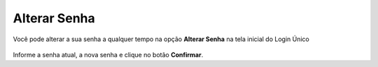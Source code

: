 ﻿Alterar Senha
==============

Você pode alterar a sua senha a qualquer tempo na opção **Alterar Senha** na tela inicial do Login Único

.. figure:: _images/alteracaosenhatelainicial_novo.jpg
   :align: center
   :alt: Tela com opção Alteração de Senha ativa e possui os campos CPF, digite sua senha atual, nova senha, repita senha


Informe a senha atual, a nova senha e clique no botão **Confirmar**.

.. |site externo| image:: _images/site-ext.gif
            